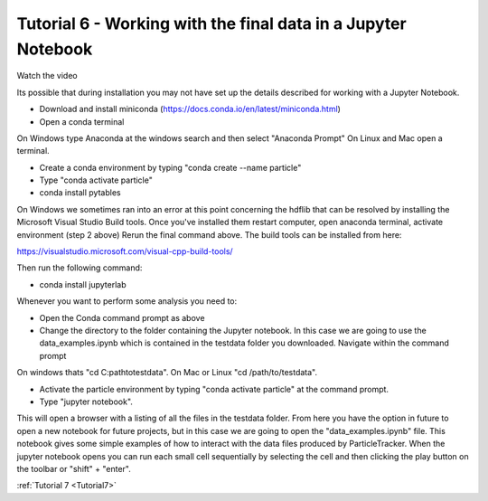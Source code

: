 .. _Tutorial6:

Tutorial 6 - Working with the final data in a Jupyter Notebook
==============================================================
Watch the video

.. raw:: html

   <iframe width="560" height="315" src="https://www.youtube.com/embed/BhGaWuiPADg" title="YouTube video player" frameborder="0" allow="accelerometer; autoplay; clipboard-write;      encrypted-media; gyroscope; picture-in-picture" allowfullscreen></iframe> 


Its possible that during installation you may not have 
set up the details described for working with a Jupyter Notebook.

- Download and install miniconda (https://docs.conda.io/en/latest/miniconda.html)
- Open a conda terminal

On Windows type Anaconda at the windows search and then select "Anaconda Prompt"
On Linux and Mac open a terminal. 

- Create a conda environment by typing "conda create --name particle"
- Type "conda activate particle"
- conda install pytables

On Windows we sometimes ran into an error at this point concerning the hdflib that 
can be resolved by installing the Microsoft Visual Studio Build tools. Once you've
installed them restart computer, open anaconda terminal, activate environment (step 2 above)
Rerun the final command above. The build tools can be installed from here:

https://visualstudio.microsoft.com/visual-cpp-build-tools/ 

Then run the following command:

- conda install jupyterlab 

Whenever you want to perform some analysis you need to:

- Open the Conda command prompt as above
- Change the directory to the folder containing the Jupyter notebook. In this case we are going to use the data_examples.ipynb which is contained in the testdata folder you downloaded. Navigate within the command prompt

On windows thats "cd C:\path\to\testdata". On Mac or Linux "cd /path/to/testdata".

- Activate the particle environment by typing "conda activate particle" at the command prompt.
- Type "jupyter notebook".

This will open a browser with a listing of all the files in the testdata folder. From here you have
the option in future to open a new notebook for future projects,  but in this case we are going to open
the "data_examples.ipynb" file. This notebook gives some simple examples of how to interact with the 
data files produced by ParticleTracker. When the jupyter notebook opens you can run each small cell
sequentially by selecting the cell and then clicking the play button on the toolbar or "shift" + "enter".

:ref:`Tutorial 7 <Tutorial7>` 